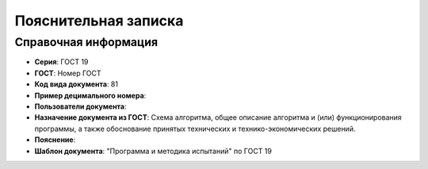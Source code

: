 Пояснительная записка
=====================

Справочная информация
---------------------

- **Серия**: ГОСТ 19
- **ГОСТ**: Номер ГОСТ
- **Код вида документа**: 81
- **Пример децимального номера**:
- **Пользователи документа**:
- **Назначение документа из ГОСТ**: Схема алгоритма, общее описание алгоритма и (или) функционирования программы, а также обоснование принятых технических и технико-экономических решений.
- **Пояснение**:
- **Шаблон документа**: "Программа и методика испытаний" по ГОСТ 19
